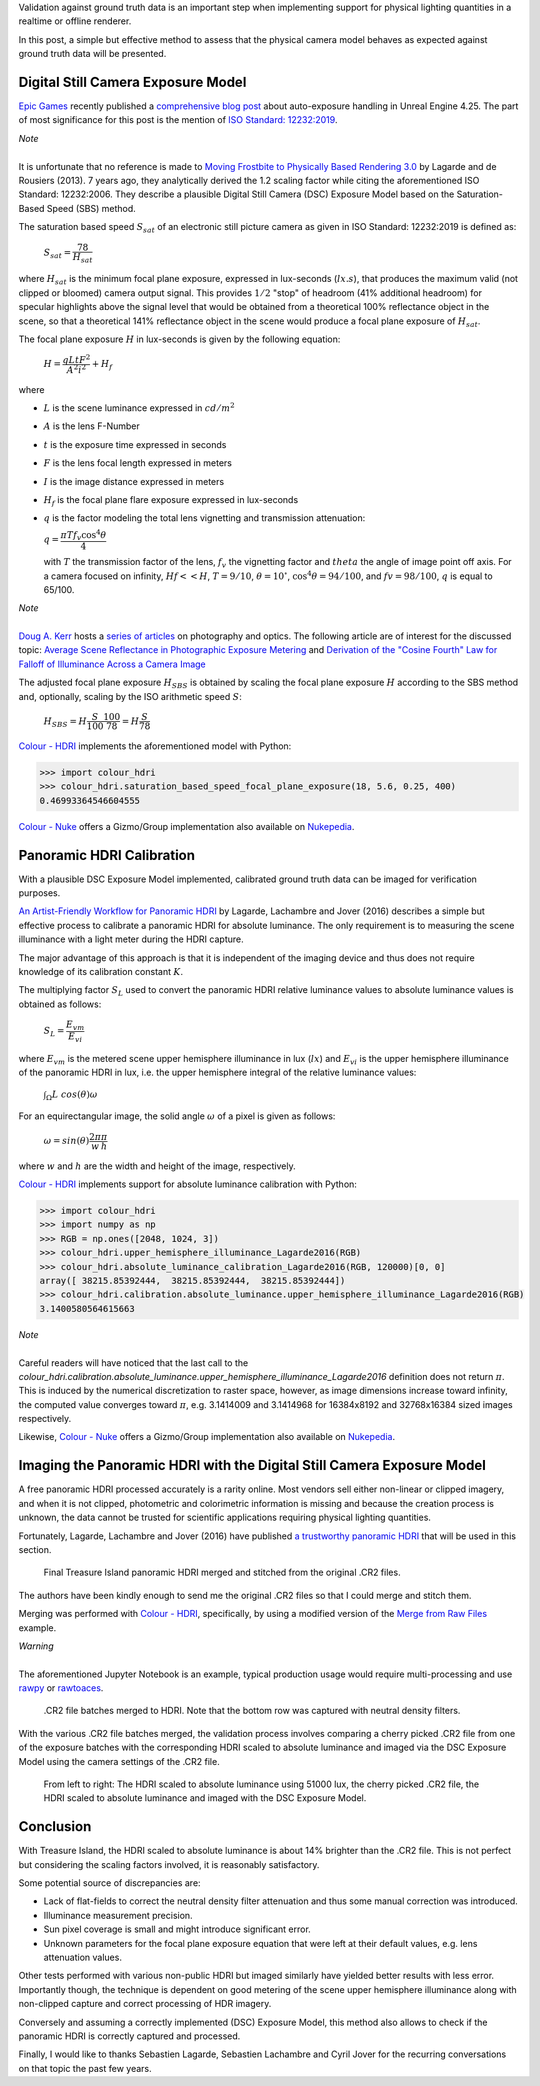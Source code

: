 .. title: Physical Lighting Quantities: Tying Both Ends
.. slug: physical-lighting-quantities-tying-both-ends
.. date: 2020-04-01 07:28:05 UTC
.. tags: absolute luminance calibration, colour science, digital still camera exposure model, physical quantities
.. category: 
.. link: 
.. description: 
.. type: text
.. has_math: true

Validation against ground truth data is an important step when implementing
support for physical lighting quantities in a realtime or offline renderer.

In this post, a simple but effective method to assess that the physical camera
model behaves as expected against ground truth data will be presented.

.. TEASER_END

Digital Still Camera Exposure Model
^^^^^^^^^^^^^^^^^^^^^^^^^^^^^^^^^^^

`Epic Games <https://www.epicgames.com/site/en-US/about>`__ recently published
a `comprehensive blog post <https://www.unrealengine.com/en-US/tech-blog/how-epic-games-is-handling-auto-exposure-in-4-25>`__
about auto-exposure handling in Unreal Engine 4.25. The part of most significance
for this post is the mention of
`ISO Standard: 12232:2019 <https://www.iso.org/standard/73758.html>`__.

.. class:: alert alert-dismissible alert-info

    | *Note*
    |
    | It is unfortunate that no reference is made to
        `Moving Frostbite to Physically Based Rendering 3.0 <https://seblagarde.files.wordpress.com/2015/07/course_notes_moving_frostbite_to_pbr_v32.pdf>`__
        by Lagarde and de Rousiers (2013). 7 years ago, they analytically
        derived the 1.2 scaling factor while citing the aforementioned ISO
        Standard: 12232:2006. They describe a plausible Digital Still Camera
        (DSC) Exposure Model based on the Saturation-Based Speed (SBS) method.

The saturation based speed :math:`S_{sat}` of an electronic still picture
camera as given in ISO Standard: 12232:2019 is defined as:

    :math:`S_{sat}=\cfrac{78}{H_{sat}}`

where :math:`H_{sat}` is the minimum focal plane exposure, expressed in
lux-seconds (:math:`lx.s`), that produces the maximum valid (not clipped or
bloomed) camera output signal. This provides :math:`1/2` "stop" of headroom
(41% additional headroom) for specular highlights above the signal level that
would be obtained from a theoretical 100% reflectance object in the scene,
so that a theoretical 141% reflectance object in the scene would produce a
focal plane exposure of :math:`H_{sat}`.

The focal plane exposure :math:`H` in lux-seconds is given by the following
equation:

    :math:`H=\cfrac{q L t F^2}{A^2 i^2} + H_f`

where

-   :math:`L` is the scene luminance expressed in :math:`cd/m^2`
-   :math:`A` is the lens F-Number
-   :math:`t` is the exposure time expressed in seconds
-   :math:`F` is the lens focal length expressed in meters
-   :math:`I` is the image distance expressed in meters
-   :math:`H_f` is the focal plane flare exposure expressed in lux-seconds
-   :math:`q` is the factor modeling the total lens vignetting and transmission
    attenuation:

    :math:`q=\cfrac{\pi T f_v \cos^4\theta}{4}`

    with :math:`T` the transmission factor of the lens, :math:`f_v` the
    vignetting factor and :math:`theta` the angle of image point off axis.
    For a camera focused on infinity, :math:`Hf<<H`, :math:`T=9/10`,
    :math:`\theta=10^{\circ}`, :math:`\cos^4\theta=94/100`, and
    :math:`fv=98/100`, :math:`q` is equal to 65/100.

.. class:: alert alert-dismissible alert-info

    | *Note*
    |
    | `Doug A. Kerr <http://dougkerr.net/>`__ hosts a
        `series of articles <http://dougkerr.net/Pumpkin/index.htm>`__ on
        photography and optics. The following article are of interest for the
        discussed topic: `Average Scene Reflectance in Photographic Exposure Metering <http://dougkerr.net/Pumpkin/articles/Scene_Reflectance.pdf>`__
        and `Derivation of the "Cosine Fourth" Law for Falloff of Illuminance Across a Camera Image <http://dougkerr.net/Pumpkin/articles/Cosine_Fourth_Falloff.pdf>`__

The adjusted focal plane exposure :math:`H_{SBS}` is obtained by scaling
the focal plane exposure :math:`H` according to the SBS method and, optionally,
scaling by the ISO arithmetic speed :math:`S`:

    :math:`H_{SBS}=H\cfrac{S}{100}\cfrac{100}{78}=H\cfrac{S}{78}`

`Colour - HDRI <https://github.com/colour-science/colour-hdri/blob/develop/colour_hdri/exposure/dsc.py>`__
implements the aforementioned model with Python:

.. code:: python

    >>> import colour_hdri
    >>> colour_hdri.saturation_based_speed_focal_plane_exposure(18, 5.6, 0.25, 400)
    0.46993364546604555

`Colour - Nuke <https://github.com/colour-science/colour-nuke/blob/master/colour_nuke/scripts/digital_still_camera_exposure.nk>`__
offers a Gizmo/Group implementation also available on
`Nukepedia <http://www.nukepedia.com/gizmos/image/digital_still_camera_exposure>`__.

.. image:: /images/Blog_Saturation_Based_Speed_Focal_Plane_Exposure_in_Nuke.png

Panoramic HDRI Calibration
^^^^^^^^^^^^^^^^^^^^^^^^^^

With a plausible DSC Exposure Model implemented, calibrated ground truth data
can be imaged for verification purposes.

`An Artist-Friendly Workflow for Panoramic HDRI <http://blog.selfshadow.com/publications/s2016-shading-course/unity/s2016_pbs_unity_hdri_notes.pdf>`__
by Lagarde, Lachambre and Jover (2016) describes a simple but effective process
to calibrate a panoramic HDRI for absolute luminance. The only requirement is
to measuring the scene illuminance with a light meter during the HDRI capture.

The major advantage of this approach is that it is independent of the imaging
device and thus does not require knowledge of its calibration constant :math:`K`.

The multiplying factor :math:`S_L` used to convert the panoramic HDRI relative
luminance values to absolute luminance values is obtained as follows:

    :math:`S_L=\cfrac{E_{vm}}{E_{vi}}`

where :math:`E_{vm}` is the metered scene upper hemisphere illuminance in
lux (:math:`lx`) and :math:`E_{vi}` is the upper hemisphere illuminance of the
panoramic HDRI in lux, i.e. the upper hemisphere integral of the relative
luminance values:

    :math:`\int_{\Omega}{L\ cos(\theta)\omega}`

For an equirectangular image, the solid angle :math:`\omega` of a pixel is given
as follows:

    :math:`\omega=sin(\theta)\cfrac{2\pi}{w}\cfrac{\pi}{h}`

where :math:`w` and :math:`h` are the width and height of the image,
respectively.

`Colour - HDRI <https://github.com/colour-science/colour-hdri/blob/develop/colour_hdri/calibration/absolute_luminance.py>`__
implements support for absolute luminance calibration with Python:

.. code:: python

    >>> import colour_hdri
    >>> import numpy as np
    >>> RGB = np.ones([2048, 1024, 3])
    >>> colour_hdri.upper_hemisphere_illuminance_Lagarde2016(RGB)
    >>> colour_hdri.absolute_luminance_calibration_Lagarde2016(RGB, 120000)[0, 0]
    array([ 38215.85392444,  38215.85392444,  38215.85392444])
    >>> colour_hdri.calibration.absolute_luminance.upper_hemisphere_illuminance_Lagarde2016(RGB)
    3.1400580564615663

.. class:: alert alert-dismissible alert-info

    | *Note*
    |
    | Careful readers will have noticed that the last call to the
        `colour_hdri.calibration.absolute_luminance.upper_hemisphere_illuminance_Lagarde2016`
        definition does not return :math:`\pi`. This is induced by the
        numerical discretization to raster space, however, as image dimensions
        increase toward infinity, the computed value converges toward
        :math:`\pi`, e.g. 3.1414009 and 3.1414968 for 16384x8192 and 32768x16384
        sized images respectively.

Likewise, `Colour - Nuke <https://github.com/colour-science/colour-nuke/blob/master/colour_nuke/scripts/panoramic_hdri_absolute_luminance_calibration.nk>`__
offers a Gizmo/Group implementation also available on
`Nukepedia <http://www.nukepedia.com/gizmos/colour/panoramic-hdri-absolute-luminance-calibration>`__.

.. image:: /images/Blog_Absolute_Luminance_Calibration_in_Nuke.png

Imaging the Panoramic HDRI with the Digital Still Camera Exposure Model
^^^^^^^^^^^^^^^^^^^^^^^^^^^^^^^^^^^^^^^^^^^^^^^^^^^^^^^^^^^^^^^^^^^^^^^

A free panoramic HDRI processed accurately is a rarity online. Most vendors
sell either non-linear or clipped imagery, and when it is not clipped,
photometric and colorimetric information is missing and because the creation
process is unknown, the data cannot be trusted for scientific applications
requiring physical lighting quantities.

Fortunately, Lagarde, Lachambre and Jover (2016) have published `a trustworthy
panoramic HDRI <https://blog.selfshadow.com/publications/s2016-shading-course/unity/supplemental/index.html>`__
that will be used in this section.

.. figure:: /images/Blog_Unity_Treasure_Island_ReStitched.png

    Final Treasure Island panoramic HDRI merged and stitched from the original
    .CR2 files.

The authors have been kindly enough to send me the original .CR2 files so that
I could merge and stitch them.

Merging was performed with `Colour - HDRI <https://github.com/colour-science/colour-hdri/blob/develop/colour_hdri/generation/radiance.py>`__,
specifically, by using a modified version of the
`Merge from Raw Files <https://github.com/colour-science/colour-hdri/blob/develop/colour_hdri/examples/examples_merge_from_raw_files.ipynb>`__
example.

.. class:: alert alert-dismissible alert-warning

    | *Warning*
    |
    | The aforementioned Jupyter Notebook is an example, typical production
        usage would require multi-processing and use
        `rawpy <https://pypi.org/project/rawpy/>`__ or
        `rawtoaces <https://github.com/ampas/rawtoaces>`__.

.. figure:: /images/Blog_Unity_Treasure_Island_ReStitched_Angles.png

    .CR2 file batches merged to HDRI. Note that the bottom row was captured
    with neutral density filters.

With the various .CR2 file batches merged, the validation process involves
comparing a cherry picked .CR2 file from one of the exposure batches with the
corresponding HDRI scaled to absolute luminance and imaged via the DSC Exposure
Model using the camera settings of the .CR2 file.

.. figure:: /images/Blog_Unity_Treasure_Island_Angle_Imaged.png

    From left to right: The HDRI scaled to absolute luminance using 51000 lux,
    the cherry picked .CR2 file, the HDRI scaled to absolute luminance and
    imaged with the DSC Exposure Model.

Conclusion
^^^^^^^^^^

With Treasure Island, the HDRI scaled to absolute luminance is about 14%
brighter than the .CR2 file. This is not perfect but considering the scaling
factors involved, it is reasonably satisfactory.

Some potential source of discrepancies are:

-   Lack of flat-fields to correct the neutral density filter attenuation and
    thus some manual correction was introduced.
-   Illuminance measurement precision.
-   Sun pixel coverage is small and might introduce significant error.
-   Unknown parameters for the focal plane exposure equation that were left at
    their default values, e.g. lens attenuation values.

Other tests performed with various non-public HDRI but imaged similarly have
yielded better results with less error. Importantly though, the technique is
dependent on good metering of the scene upper hemisphere illuminance along with
non-clipped capture and correct processing of HDR imagery.

Conversely and assuming a correctly implemented (DSC) Exposure Model, this
method also allows to check if the panoramic HDRI is correctly captured and
processed.

Finally, I would like to thanks Sebastien Lagarde, Sebastien Lachambre and
Cyril Jover for the recurring conversations on that topic the past few years.
